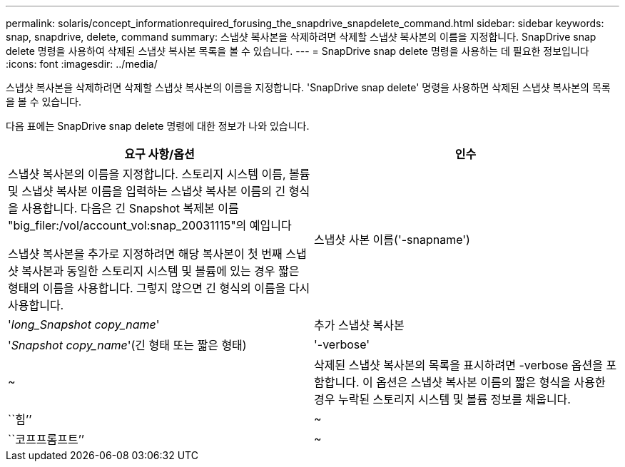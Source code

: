---
permalink: solaris/concept_informationrequired_forusing_the_snapdrive_snapdelete_command.html 
sidebar: sidebar 
keywords: snap, snapdrive, delete, command 
summary: 스냅샷 복사본을 삭제하려면 삭제할 스냅샷 복사본의 이름을 지정합니다. SnapDrive snap delete 명령을 사용하여 삭제된 스냅샷 복사본 목록을 볼 수 있습니다. 
---
= SnapDrive snap delete 명령을 사용하는 데 필요한 정보입니다
:icons: font
:imagesdir: ../media/


[role="lead"]
스냅샷 복사본을 삭제하려면 삭제할 스냅샷 복사본의 이름을 지정합니다. 'SnapDrive snap delete' 명령을 사용하면 삭제된 스냅샷 복사본의 목록을 볼 수 있습니다.

다음 표에는 SnapDrive snap delete 명령에 대한 정보가 나와 있습니다.

|===
| 요구 사항/옵션 | 인수 


 a| 
스냅샷 복사본의 이름을 지정합니다. 스토리지 시스템 이름, 볼륨 및 스냅샷 복사본 이름을 입력하는 스냅샷 복사본 이름의 긴 형식을 사용합니다. 다음은 긴 Snapshot 복제본 이름 "big_filer:/vol/account_vol:snap_20031115"의 예입니다

스냅샷 복사본을 추가로 지정하려면 해당 복사본이 첫 번째 스냅샷 복사본과 동일한 스토리지 시스템 및 볼륨에 있는 경우 짧은 형태의 이름을 사용합니다. 그렇지 않으면 긴 형식의 이름을 다시 사용합니다.



 a| 
스냅샷 사본 이름('-snapname')
 a| 
'_long_Snapshot copy_name_'



 a| 
추가 스냅샷 복사본
 a| 
'_Snapshot copy_name_'(긴 형태 또는 짧은 형태)



 a| 
'-verbose'
 a| 
~



 a| 
삭제된 스냅샷 복사본의 목록을 표시하려면 -verbose 옵션을 포함합니다. 이 옵션은 스냅샷 복사본 이름의 짧은 형식을 사용한 경우 누락된 스토리지 시스템 및 볼륨 정보를 채웁니다.



 a| 
``힘’’
 a| 
~



 a| 
``코프프롬프트’’
 a| 
~



 a| 
선택 사항: 기존 스냅샷 복사본을 덮어쓸지 결정합니다. 이 옵션이 없으면 기존 스냅샷 복사본의 이름을 제공하면 이 작업이 중지됩니다. 이 옵션을 제공하고 기존 스냅샷 복사본의 이름을 지정하면 스냅샷 복사본을 덮어쓸지 묻는 메시지가 표시됩니다. SnapDrive for UNIX에서 프롬프트를 표시하지 않으려면 '-nop프롬프트' 옵션도 포함합니다. ('-not프롬프트' 옵션을 사용하려면 반드시 '-force' 옵션을 포함해야 합니다.)

|===